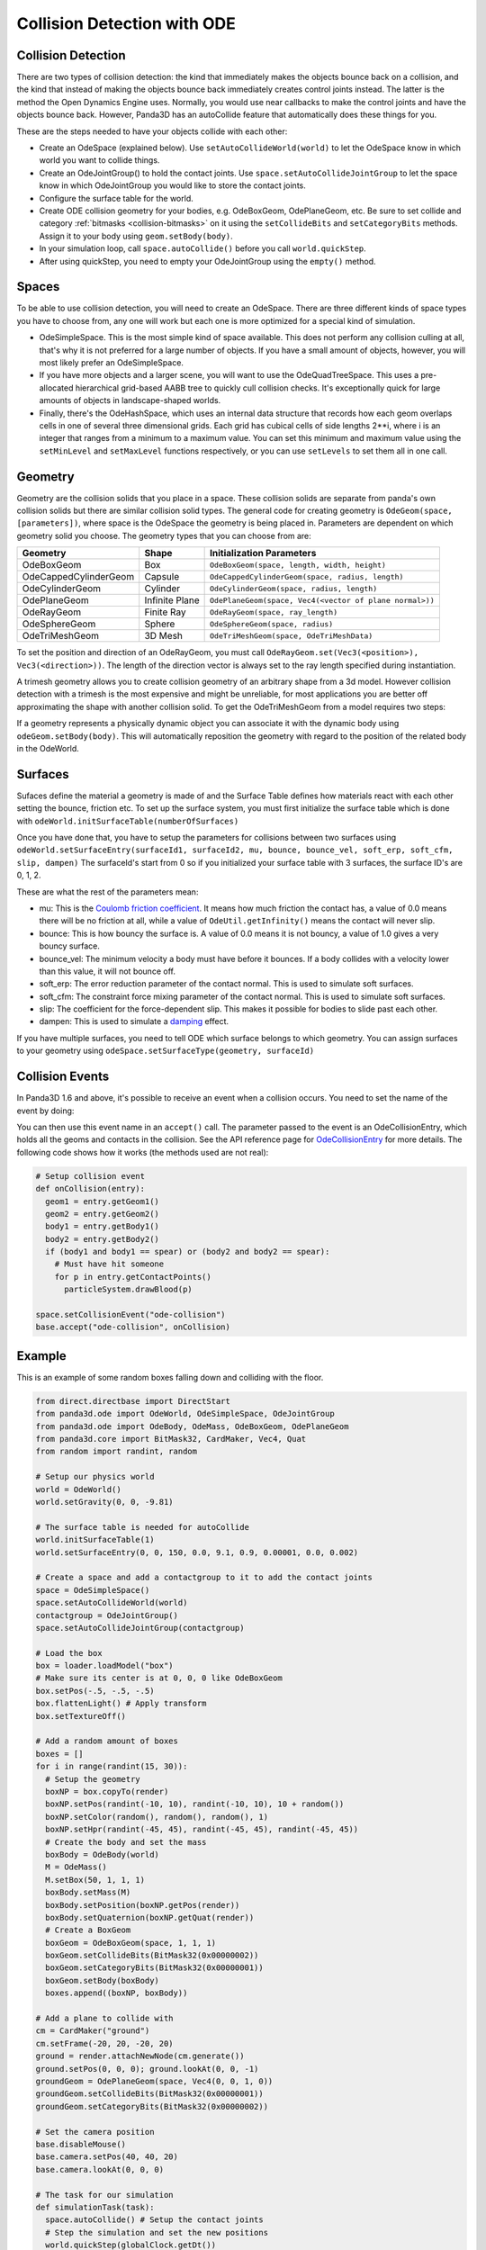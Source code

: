 .. _collision-detection-with-ode:

Collision Detection with ODE
============================

Collision Detection
-------------------


There are two types of collision detection: the kind that immediately makes
the objects bounce back on a collision, and the kind that instead of making
the objects bounce back immediately creates control joints instead. The latter
is the method the Open Dynamics Engine uses. Normally, you would use near
callbacks to make the control joints and have the objects bounce back.
However, Panda3D has an autoCollide feature that automatically does these
things for you.

These are the steps needed to have your objects collide with each other:

-  Create an OdeSpace (explained below). Use
   ``setAutoCollideWorld(world)`` to let the OdeSpace
   know in which world you want to collide things.
-  Create an OdeJointGroup() to hold the contact joints. Use
   ``space.setAutoCollideJointGroup`` to let the space
   know in which OdeJointGroup you would like to store the contact joints.
-  Configure the surface table for the world.
-  Create ODE collision geometry for your bodies, e.g. OdeBoxGeom,
   OdePlaneGeom, etc. Be sure to set collide and category
   :ref:`bitmasks <collision-bitmasks>` on it using the
   ``setCollideBits`` and
   ``setCategoryBits`` methods. Assign it
   to your body using ``geom.setBody(body)``.
-  In your simulation loop, call
   ``space.autoCollide()`` before you call
   ``world.quickStep``.
-  After using quickStep, you need to empty your OdeJointGroup using the
   ``empty()`` method.

Spaces
------


To be able to use collision detection, you will need to create an OdeSpace.
There are three different kinds of space types you have to choose from, any
one will work but each one is more optimized for a special kind of simulation.

-  OdeSimpleSpace. This is the most simple kind of space available. This does
   not perform any collision culling at all, that's why it is not preferred
   for a large number of objects. If you have a small amount of objects,
   however, you will most likely prefer an OdeSimpleSpace.
-  If you have more objects and a larger scene, you will want to use the
   OdeQuadTreeSpace. This uses a pre-allocated hierarchical grid-based AABB
   tree to quickly cull collision checks. It's exceptionally quick for large
   amounts of objects in landscape-shaped worlds.
-  Finally, there's the OdeHashSpace, which uses an internal data structure
   that records how each geom overlaps cells in one of several three
   dimensional grids. Each grid has cubical cells of side lengths 2**i, where
   i is an integer that ranges from a minimum to a maximum value. You can set
   this minimum and maximum value using the
   ``setMinLevel`` and
   ``setMaxLevel`` functions
   respectively, or you can use
   ``setLevels`` to set them all in
   one call.

Geometry
--------


Geometry are the collision solids that you place in a space. These collision
solids are separate from panda's own collision solids but there are similar
collision solid types. The general code for creating geometry is
``OdeGeom(space, [parameters])``, where space is the
OdeSpace the geometry is being placed in. Parameters are dependent on which
geometry solid you choose. The geometry types that you can choose from are:

===================== ============== =======================================================
Geometry              Shape          Initialization Parameters
===================== ============== =======================================================
OdeBoxGeom            Box            ``OdeBoxGeom(space, length, width, height)``
OdeCappedCylinderGeom Capsule        ``OdeCappedCylinderGeom(space, radius, length)``
OdeCylinderGeom       Cylinder       ``OdeCylinderGeom(space, radius, length)``
OdePlaneGeom          Infinite Plane ``OdePlaneGeom(space, Vec4(<vector of plane normal>))``
OdeRayGeom            Finite Ray     ``OdeRayGeom(space, ray_length)``
OdeSphereGeom         Sphere         ``OdeSphereGeom(space, radius)``
OdeTriMeshGeom        3D Mesh        ``OdeTriMeshGeom(space, OdeTriMeshData)``
===================== ============== =======================================================


To set the position and direction of an OdeRayGeom, you must call
``OdeRayGeom.set(Vec3(<position>), Vec3(<direction>))``. The length of the
direction vector is always set to the ray length specified during
instantiation.

A trimesh geometry allows you to create collision geometry of an arbitrary
shape from a 3d model. However collision detection with a trimesh is the most
expensive and might be unreliable, for most applications you are better off
approximating the shape with another collision solid. To get the
OdeTriMeshGeom from a model requires two steps:



.. only:: python

    
    
    .. code-block:: python
    
        modelTrimesh = OdeTriMeshData(modelNodePath, True)
        modelGeom = OdeTriMeshGeom(space, modelTrimesh)
    
    




.. only:: cpp

    
    
    .. code-block:: cpp
    
        PT(OdeTriMeshData) modelTrimesh = new OdeTriMeshData(modelNodePath, true);
        OdeTriMeshGeom modelGeom (space, modelTrimesh);
    
    


If a geometry represents a physically dynamic object you can associate it with
the dynamic body using ``odeGeom.setBody(body)``.
This will automatically reposition the geometry with regard to the position of
the related body in the OdeWorld.

Surfaces
--------


Sufaces define the material a geometry is made of and the Surface Table
defines how materials react with each other setting the bounce, friction etc.
To set up the surface system, you must first initialize the surface table
which is done with ``odeWorld.initSurfaceTable(numberOfSurfaces)``

Once you have done that, you have to setup the parameters for collisions
between two surfaces using
``odeWorld.setSurfaceEntry(surfaceId1, surfaceId2, mu, bounce, bounce_vel, soft_erp, soft_cfm, slip, dampen)`` The surfaceId's start
from 0 so if you initialized your surface table with 3 surfaces, the surface
ID's are 0, 1, 2.

These are what the rest of the parameters mean:

-  mu: This is the `Coulomb friction
   coefficient <http://en.wikipedia.org/wiki/Coefficient_of_friction>`__. It
   means how much friction the contact has, a value of 0.0 means there will be
   no friction at all, while a value of
   ``OdeUtil.getInfinity()`` means the contact
   will never slip.
-  bounce: This is how bouncy the surface is. A value of 0.0 means it is not
   bouncy, a value of 1.0 gives a very bouncy surface.
-  bounce_vel: The minimum velocity a body must have before it bounces. If a
   body collides with a velocity lower than this value, it will not bounce
   off.
-  soft_erp: The error reduction parameter of the contact normal. This is used
   to simulate soft surfaces.
-  soft_cfm: The constraint force mixing parameter of the contact normal. This
   is used to simulate soft surfaces.
-  slip: The coefficient for the force-dependent slip. This makes it possible
   for bodies to slide past each other.
-  dampen: This is used to simulate a
   `damping <http://en.wikipedia.org/wiki/Damping>`__ effect.

If you have multiple surfaces, you need to tell ODE which surface belongs to
which geometry. You can assign surfaces to your geometry using
``odeSpace.setSurfaceType(geometry, surfaceId)``

Collision Events
----------------


In Panda3D 1.6 and above, it's possible to receive an event when a collision
occurs. You need to set the name of the event by doing:


.. only:: python

    
    
    .. code-block:: python
    
        space.setCollisionEvent("yourCollision")
    
    




.. only:: cpp

    
    
    .. code-block:: cpp
    
        space.set_collision_event("yourCollision");
    
    


You can then use this event name in an
``accept()`` call. The parameter
passed to the event is an OdeCollisionEntry, which holds all the geoms and
contacts in the collision. See the API reference page for
`OdeCollisionEntry <https://www.panda3d.org/apiref.php?page=OdeCollisionEntry>`__
for more details. The following code shows how it works (the methods used are
not real): 

.. code-block:: python

    # Setup collision event
    def onCollision(entry):
      geom1 = entry.getGeom1()
      geom2 = entry.getGeom2()
      body1 = entry.getBody1()
      body2 = entry.getBody2()
      if (body1 and body1 == spear) or (body2 and body2 == spear):
        # Must have hit someone
        for p in entry.getContactPoints()
          particleSystem.drawBlood(p)
    
    space.setCollisionEvent("ode-collision")
    base.accept("ode-collision", onCollision)



Example
-------


This is an example of some random boxes falling down and colliding with the
floor. 

.. code-block:: python

    from direct.directbase import DirectStart
    from panda3d.ode import OdeWorld, OdeSimpleSpace, OdeJointGroup
    from panda3d.ode import OdeBody, OdeMass, OdeBoxGeom, OdePlaneGeom
    from panda3d.core import BitMask32, CardMaker, Vec4, Quat
    from random import randint, random
    
    # Setup our physics world
    world = OdeWorld()
    world.setGravity(0, 0, -9.81)
    
    # The surface table is needed for autoCollide
    world.initSurfaceTable(1)
    world.setSurfaceEntry(0, 0, 150, 0.0, 9.1, 0.9, 0.00001, 0.0, 0.002)
    
    # Create a space and add a contactgroup to it to add the contact joints
    space = OdeSimpleSpace()
    space.setAutoCollideWorld(world)
    contactgroup = OdeJointGroup()
    space.setAutoCollideJointGroup(contactgroup)
    
    # Load the box
    box = loader.loadModel("box")
    # Make sure its center is at 0, 0, 0 like OdeBoxGeom
    box.setPos(-.5, -.5, -.5)
    box.flattenLight() # Apply transform
    box.setTextureOff()
    
    # Add a random amount of boxes
    boxes = []
    for i in range(randint(15, 30)):
      # Setup the geometry
      boxNP = box.copyTo(render)
      boxNP.setPos(randint(-10, 10), randint(-10, 10), 10 + random())
      boxNP.setColor(random(), random(), random(), 1)
      boxNP.setHpr(randint(-45, 45), randint(-45, 45), randint(-45, 45))
      # Create the body and set the mass
      boxBody = OdeBody(world)
      M = OdeMass()
      M.setBox(50, 1, 1, 1)
      boxBody.setMass(M)
      boxBody.setPosition(boxNP.getPos(render))
      boxBody.setQuaternion(boxNP.getQuat(render))
      # Create a BoxGeom
      boxGeom = OdeBoxGeom(space, 1, 1, 1)
      boxGeom.setCollideBits(BitMask32(0x00000002))
      boxGeom.setCategoryBits(BitMask32(0x00000001))
      boxGeom.setBody(boxBody)
      boxes.append((boxNP, boxBody))
    
    # Add a plane to collide with
    cm = CardMaker("ground")
    cm.setFrame(-20, 20, -20, 20)
    ground = render.attachNewNode(cm.generate())
    ground.setPos(0, 0, 0); ground.lookAt(0, 0, -1)
    groundGeom = OdePlaneGeom(space, Vec4(0, 0, 1, 0))
    groundGeom.setCollideBits(BitMask32(0x00000001))
    groundGeom.setCategoryBits(BitMask32(0x00000002))
    
    # Set the camera position
    base.disableMouse()
    base.camera.setPos(40, 40, 20)
    base.camera.lookAt(0, 0, 0)
    
    # The task for our simulation
    def simulationTask(task):
      space.autoCollide() # Setup the contact joints
      # Step the simulation and set the new positions
      world.quickStep(globalClock.getDt())
      for np, body in boxes:
        np.setPosQuat(render, body.getPosition(), Quat(body.getQuaternion()))
      contactgroup.empty() # Clear the contact joints
      return task.cont
    
    # Wait a split second, then start the simulation  
    taskMgr.doMethodLater(0.5, simulationTask, "Physics Simulation")
    
    run()

In this example,
we're creating a random amount of boxes with a random orientation and
position, assigning collision solids to them, and adding a tuple of the
:ref:`NodePath <the-scene-graph>` and the body to a list. This way we can
easily keep track of all the boxes and loop through them to copy over the
positions from the OdeBody to Panda's NodePath in the simulation loop.
